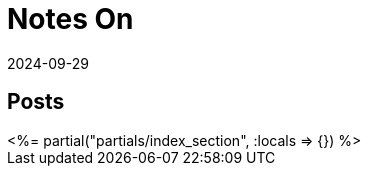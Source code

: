 = Notes On
:revdate: 2024-09-29
:page-layout: index
:page-hook-preamble: false
:page-hook: Notes, context, and commentary on papers and books.

[.display-none]
== Posts

++++
<%= partial("partials/index_section", :locals => {}) %>
++++